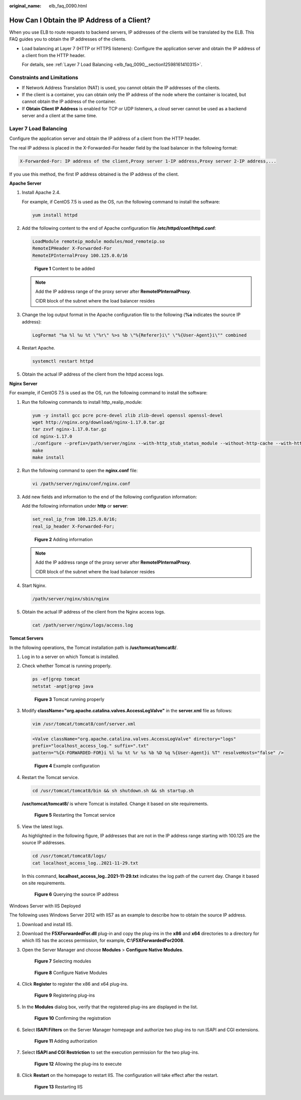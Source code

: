 :original_name: elb_faq_0090.html

.. _elb_faq_0090:

How Can I Obtain the IP Address of a Client?
============================================

When you use ELB to route requests to backend servers, IP addresses of the clients will be translated by the ELB. This FAQ guides you to obtain the IP addresses of the clients.

-  Load balancing at Layer 7 (HTTP or HTTPS listeners): Configure the application server and obtain the IP address of a client from the HTTP header.

   For details, see :ref:`Layer 7 Load Balancing <elb_faq_0090__section12598161410315>`.

Constraints and Limitations
---------------------------

-  If Network Address Translation (NAT) is used, you cannot obtain the IP addresses of the clients.
-  If the client is a container, you can obtain only the IP address of the node where the container is located, but cannot obtain the IP address of the container.
-  If **Obtain Client IP Address** is enabled for TCP or UDP listeners, a cloud server cannot be used as a backend server and a client at the same time.

.. _elb_faq_0090__section12598161410315:

Layer 7 Load Balancing
----------------------

Configure the application server and obtain the IP address of a client from the HTTP header.

The real IP address is placed in the X-Forwarded-For header field by the load balancer in the following format:

.. code-block::

   X-Forwarded-For: IP address of the client,Proxy server 1-IP address,Proxy server 2-IP address,...

If you use this method, the first IP address obtained is the IP address of the client.

**Apache Server**

#. Install Apache 2.4.

   For example, if CentOS 7.5 is used as the OS, run the following command to install the software:

   .. code-block::

      yum install httpd

#. Add the following content to the end of Apache configuration file **/etc/httpd/conf/httpd.conf**:

   .. code-block::

      LoadModule remoteip_module modules/mod_remoteip.so
      RemoteIPHeader X-Forwarded-For
      RemoteIPInternalProxy 100.125.0.0/16


   .. figure:: /_static/images/en-us_image_0000001495495157.jpg
      :alt: **Figure 1** Content to be added

      **Figure 1** Content to be added

   .. note::

      Add the IP address range of the proxy server after **RemoteIPInternalProxy**.

      CIDR block of the subnet where the load balancer resides

#. Change the log output format in the Apache configuration file to the following (**%a** indicates the source IP address):

   .. code-block::

      LogFormat "%a %l %u %t \"%r\" %>s %b \"%{Referer}i\" \"%{User-Agent}i\"" combined

#. Restart Apache.

   .. code-block::

      systemctl restart httpd

#. Obtain the actual IP address of the client from the httpd access logs.

**Nginx Server**

For example, if CentOS 7.5 is used as the OS, run the following command to install the software:

#. Run the following commands to install http_realip_module:

   .. code-block::

      yum -y install gcc pcre pcre-devel zlib zlib-devel openssl openssl-devel
      wget http://nginx.org/download/nginx-1.17.0.tar.gz
      tar zxvf nginx-1.17.0.tar.gz
      cd nginx-1.17.0
      ./configure --prefix=/path/server/nginx --with-http_stub_status_module --without-http-cache --with-http_ssl_module --with-http_realip_module
      make
      make install

#. Run the following command to open the **nginx.conf** file:

   .. code-block::

      vi /path/server/nginx/conf/nginx.conf

#. Add new fields and information to the end of the following configuration information:

   Add the following information under **http** or **server**:

   .. code-block::

      set_real_ip_from 100.125.0.0/16;
      real_ip_header X-Forwarded-For;


   .. figure:: /_static/images/en-us_image_0000001445695206.jpg
      :alt: **Figure 2** Adding information

      **Figure 2** Adding information

   .. note::

      Add the IP address range of the proxy server after **RemoteIPInternalProxy**.

      CIDR block of the subnet where the load balancer resides

#. Start Nginx.

   .. code-block::

      /path/server/nginx/sbin/nginx

#. Obtain the actual IP address of the client from the Nginx access logs.

   .. code-block::

      cat /path/server/nginx/logs/access.log

**Tomcat Servers**

In the following operations, the Tomcat installation path is **/usr/tomcat/tomcat8/**.

#. Log in to a server on which Tomcat is installed.

#. Check whether Tomcat is running properly.

   .. code-block::

      ps -ef|grep tomcat
      netstat -anpt|grep java


   .. figure:: /_static/images/en-us_image_0000001445855162.png
      :alt: **Figure 3** Tomcat running properly

      **Figure 3** Tomcat running properly

#. Modify **className="org.apache.catalina.valves.AccessLogValve"** in the **server.xml** file as follows:

   .. code-block::

      vim /usr/tomcat/tomcat8/conf/server.xml

   .. code-block::

      <Valve className="org.apache.catalina.valves.AccessLogValve" directory="logs"
      prefix="localhost_access_log." suffix=".txt"
      pattern="%{X-FORWARDED-FOR}i %l %u %t %r %s %b %D %q %{User-Agent}i %T" resolveHosts="false" />


   .. figure:: /_static/images/en-us_image_0000001445535258.png
      :alt: **Figure 4** Example configuration

      **Figure 4** Example configuration

#. Restart the Tomcat service.

   .. code-block::

      cd /usr/tomcat/tomcat8/bin && sh shutdown.sh && sh startup.sh

   **/usr/tomcat/tomcat8/** is where Tomcat is installed. Change it based on site requirements.


   .. figure:: /_static/images/en-us_image_0000001495375757.png
      :alt: **Figure 5** Restarting the Tomcat service

      **Figure 5** Restarting the Tomcat service

#. View the latest logs.

   As highlighted in the following figure, IP addresses that are not in the IP address range starting with 100.125 are the source IP addresses.

   .. code-block::

      cd /usr/tomcat/tomcat8/logs/
      cat localhost_access_log..2021-11-29.txt

   In this command, **localhost_access_log..2021-11-29.txt** indicates the log path of the current day. Change it based on site requirements.


   .. figure:: /_static/images/en-us_image_0000001495695257.png
      :alt: **Figure 6** Querying the source IP address

      **Figure 6** Querying the source IP address

Windows Server with IIS Deployed

The following uses Windows Server 2012 with IIS7 as an example to describe how to obtain the source IP address.

#. Download and install IIS.

#. Download the **F5XForwardedFor.dll** plug-in and copy the plug-ins in the **x86** and **x64** directories to a directory for which IIS has the access permission, for example, **C:\\F5XForwardedFor2008**.

#. Open the Server Manager and choose **Modules** > **Configure Native Modules**.


   .. figure:: /_static/images/en-us_image_0000001445855158.png
      :alt: **Figure 7** Selecting modules

      **Figure 7** Selecting modules


   .. figure:: /_static/images/en-us_image_0000001495615145.png
      :alt: **Figure 8** Configure Native Modules

      **Figure 8** Configure Native Modules

#. Click **Register** to register the x86 and x64 plug-ins.


   .. figure:: /_static/images/en-us_image_0000001495375753.png
      :alt: **Figure 9** Registering plug-ins

      **Figure 9** Registering plug-ins

#. In the **Modules** dialog box, verify that the registered plug-ins are displayed in the list.


   .. figure:: /_static/images/en-us_image_0000001495615149.png
      :alt: **Figure 10** Confirming the registration

      **Figure 10** Confirming the registration

#. Select **ISAPI Filters** on the Server Manager homepage and authorize two plug-ins to run ISAPI and CGI extensions.


   .. figure:: /_static/images/en-us_image_0000001445535262.png
      :alt: **Figure 11** Adding authorization

      **Figure 11** Adding authorization

#. Select **ISAPI and CGI Restriction** to set the execution permission for the two plug-ins.


   .. figure:: /_static/images/en-us_image_0000001445375346.png
      :alt: **Figure 12** Allowing the plug-ins to execute

      **Figure 12** Allowing the plug-ins to execute

#. Click **Restart** on the homepage to restart IIS. The configuration will take effect after the restart.


   .. figure:: /_static/images/en-us_image_0000001495695253.png
      :alt: **Figure 13** Restarting IIS

      **Figure 13** Restarting IIS

